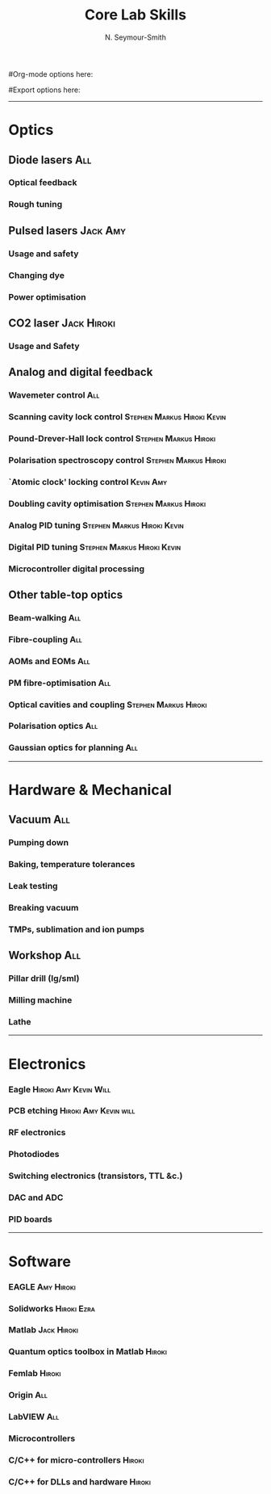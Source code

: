 #+TITLE: Core Lab Skills
#+AUTHOR: N. Seymour-Smith
#Org-mode options here:
#+TODO: TODO | DONE CNCL HOLD
#+STARTUP: hidestars
#Export options here:
#+OPTIONS: toc:nil num:nil ^:t
#+STYLE: <link rel="stylesheet" type="text/css" href="../../css/styles.css" />

#+BEGIN_HTML
<hr>
#+END_HTML


* Optics
** Diode lasers								:All:
*** Optical feedback
*** Rough tuning

** Pulsed lasers						   :Jack:Amy:
*** Usage and safety
*** Changing dye
*** Power optimisation

** CO2 laser							:Jack:Hiroki:
*** Usage and Safety

** Analog and digital feedback		
*** Wavemeter control							:All:
*** Scanning cavity lock control		:Stephen:Markus:Hiroki:Kevin:
*** Pound-Drever-Hall lock control		      :Stephen:Markus:Hiroki:
*** Polarisation spectroscopy control		      :Stephen:Markus:Hiroki:
*** `Atomic clock' locking control				  :Kevin:Amy:
*** Doubling cavity optimisation		      :Stephen:Markus:Hiroki:
*** Analog PID tuning				:Stephen:Markus:Hiroki:Kevin:
*** Digital PID tuning				:Stephen:Markus:Hiroki:Kevin:
*** Microcontroller digital processing

** Other table-top optics 		
*** Beam-walking							:All:
*** Fibre-coupling							:All:
*** AOMs and EOMs							:All:
*** PM fibre-optimisation						:All:
*** Optical cavities and coupling		      :Stephen:Markus:Hiroki:
*** Polarisation optics							:All:
*** Gaussian optics for planning					:All:

#+BEGIN_HTML
<hr>
#+END_HTML

* Hardware & Mechanical
** Vacuum								:All:
*** Pumping down
*** Baking, temperature tolerances
*** Leak testing
*** Breaking vacuum
*** TMPs, sublimation and ion pumps

** Workshop								:All:
*** Pillar drill (lg/sml)
*** Milling machine
*** Lathe

#+BEGIN_HTML
<hr>
#+END_HTML

* Electronics
*** Eagle					      :Hiroki:Amy:Kevin:Will:
*** PCB etching					      :Hiroki:Amy:Kevin:will:
*** RF electronics
*** Photodiodes
*** Switching electronics (transistors, TTL &c.)
*** DAC and ADC
*** PID boards

#+BEGIN_HTML
<hr>
#+END_HTML

* Software
*** EAGLE							 :Amy:Hiroki:
*** Solidworks							:Hiroki:Ezra:
*** Matlab							:Jack:Hiroki:
*** Quantum optics toolbox in Matlab				     :Hiroki:
*** Femlab							     :Hiroki:
*** Origin								:All:
*** LabVIEW								:All:
*** Microcontrollers
*** C/C++ for micro-controllers					     :Hiroki:
*** C/C++ for DLLs and hardware					     :Hiroki:

